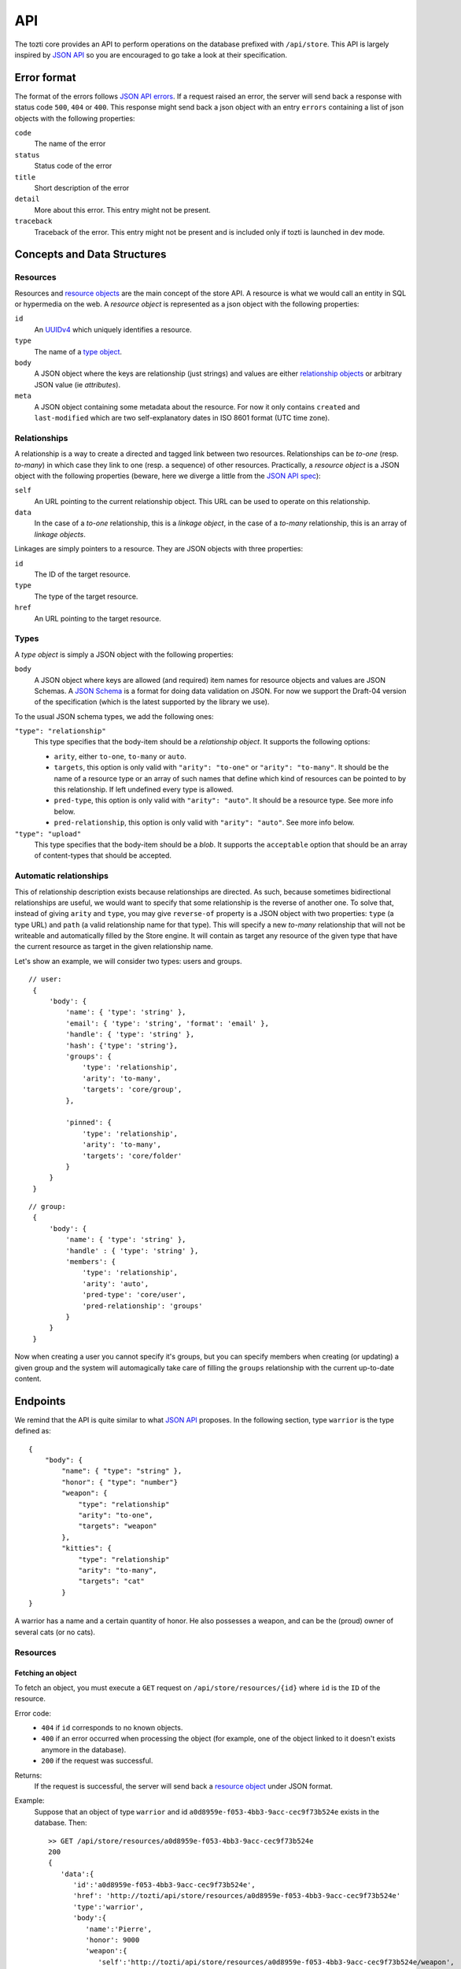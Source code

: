 ***
API
***

The tozti core provides an API to perform operations on the database prefixed
with ``/api/store``. This API is largely inspired by `JSON API`_ so you are
encouraged to go take a look at their specification.

Error format
============

The format of the errors follows `JSON API errors`_. If a request raised an
error, the server will send back a response with status code ``500``, ``404``
or ``400``. This response might send back a json object with an entry
``errors`` containing a list of json objects with the following properties:

``code``
    The name of the error

``status``
    Status code of the error

``title``
    Short description of the error

``detail``
    More about this error. This entry might not be present.

``traceback``
    Traceback of the error. This entry might not be present and is included
    only if tozti is launched in dev mode.

Concepts and Data Structures
============================

.. _resource object:

Resources
---------

Resources and `resource objects`_ are the main concept of the store API. A
resource is what we would call an entity in SQL or hypermedia on the web.
A *resource object* is represented as a json object with the following
properties:

``id``
   An UUIDv4_ which uniquely identifies a resource.

``type``
   The name of a `type object`_.

``body``
   A JSON object where the keys are relationship (just strings) and
   values are either `relationship objects`_ or arbitrary JSON value
   (ie *attributes*).

``meta``
   A JSON object containing some metadata about the resource. For now it
   only contains ``created`` and ``last-modified`` which are two
   self-explanatory dates in ISO 8601 format (UTC time zone).


.. _relationship objects:
.. _relationship object:

Relationships
-------------

A relationship is a way to create a directed and tagged link between two
resources. Relationships can be *to-one* (resp. *to-many*) in which case
they link to one (resp. a sequence) of other resources. Practically, a
*resource object* is a JSON object with the following properties (beware,
here we diverge a little from the `JSON API spec <jsonapi rel>`_):

``self``
   An URL pointing to the current relationship object. This URL can be
   used to operate on this relationship.

``data``
   In the case of a *to-one* relationship, this is a *linkage object*, in the
   case of a *to-many* relationship, this is an array of *linkage objects*.

Linkages are simply pointers to a resource. They are JSON objects with three
properties:

``id``
   The ID of the target resource.

``type``
   The type of the target resource.

``href``
   An URL pointing to the target resource.


.. _type object:

Types
-----

A *type object* is simply a JSON object with the following properties:

``body``
    A JSON object where keys are allowed (and required) item names for
    resource objects and values are JSON Schemas. A `JSON Schema`_ is a
    format for doing data validation on JSON. For now we support the Draft-04
    version of the specification (which is the latest supported by the library
    we use).

To the usual JSON schema types, we add the following ones:

``"type": "relationship"``
    This type specifies that the body-item should be a *relationship object*.
    It supports the following options:

    * ``arity``, either ``to-one``, ``to-many`` or ``auto``.
    * ``targets``, this option is only valid with ``"arity": "to-one"`` or
      ``"arity": "to-many"``. It should be the name of a resource type or an
      array of such names that define which kind of resources can be pointed to
      by this relationship. If left undefined every type is allowed.
    * ``pred-type``, this option is only valid with ``"arity": "auto"``. It
      should be a resource type. See more info below.
    * ``pred-relationship``, this option is only valid with ``"arity":
      "auto"``. See more info below.

``"type": "upload"``
    This type specifies that the body-item should be a *blob*. It supports
    the ``acceptable`` option that should be an array of content-types that
    should be accepted.

Automatic relationships
-----------------------

This of relationship description exists because relationships are directed. As
such, because sometimes bidirectional relationships are useful, we would want
to specify that some relationship is the reverse of another one. To solve that,
instead of giving ``arity`` and ``type``, you may give ``reverse-of`` property
is a JSON object with two properties: ``type`` (a type URL) and ``path`` (a
valid relationship name for that type). This will specify a new *to-many*
relationship that will not be writeable and automatically filled by the Store
engine. It will contain as target any resource of the given type that have the
current resource as target in the given relationship name.

Let's show an example, we will consider two types: users and groups.

::

   // user:
    {
        'body': {
            'name': { 'type': 'string' },
            'email': { 'type': 'string', 'format': 'email' },
            'handle': { 'type': 'string' },
            'hash': {'type': 'string'},
            'groups': {
                'type': 'relationship',
                'arity': 'to-many',
                'targets': 'core/group',
            },

            'pinned': {
                'type': 'relationship',
                'arity': 'to-many',
                'targets': 'core/folder'
            }
        }
    }

::

   // group:
    {
        'body': {
            'name': { 'type': 'string' },
            'handle' : { 'type': 'string' },
            'members': {
                'type': 'relationship',
                'arity': 'auto',
                'pred-type': 'core/user',
                'pred-relationship': 'groups'
            }
        }
    }

Now when creating a user you cannot specify it's groups, but you can specify
members when creating (or updating) a given group and the system will
automagically take care of filling the ``groups`` relationship with the current
up-to-date content.


Endpoints
=========

We remind that the API is quite similar to what `JSON API`_ proposes.
In the following section, type ``warrior`` is the type defined as::

    {
        "body": {
            "name": { "type": "string" },
            "honor": { "type": "number"}
            "weapon": {
                "type": "relationship"
                "arity": "to-one",
                "targets": "weapon"
            },
            "kitties": {
                "type": "relationship"
                "arity": "to-many",
                "targets": "cat"
            }
    }

A warrior has a name and a certain quantity of honor. He also possesses a
weapon, and can be the (proud) owner of several cats (or no cats).


Resources
---------

Fetching an object
^^^^^^^^^^^^^^^^^^

To fetch an object, you must execute a ``GET`` request on
``/api/store/resources/{id}`` where ``id`` is the ``ID`` of the resource.

Error code:
   - ``404`` if ``id`` corresponds to no known objects.
   - ``400`` if an error occurred when processing the object (for example, one
     of the object linked to it doesn't exists anymore in the database).
   - ``200`` if the request was successful.

Returns:
   If the request is successful, the server will send back a `resource object`_ under JSON format.

Example:
   Suppose that an object of type ``warrior`` and id
   ``a0d8959e-f053-4bb3-9acc-cec9f73b524e`` exists in the database. Then::

        >> GET /api/store/resources/a0d8959e-f053-4bb3-9acc-cec9f73b524e
        200
        {
           'data':{
              'id':'a0d8959e-f053-4bb3-9acc-cec9f73b524e',
              'href': 'http://tozti/api/store/resources/a0d8959e-f053-4bb3-9acc-cec9f73b524e'
              'type':'warrior',
              'body':{
                 'name':'Pierre',
                 'honor': 9000
                 'weapon':{
                    'self':'http://tozti/api/store/resources/a0d8959e-f053-4bb3-9acc-cec9f73b524e/weapon',
                    'data':{
                       'id':'1bb2ff78-cefb-4ce1-b057-333f5baed577',
                       'type':'weapon',
                       'href':'http://tozti/api/store/resources/1bb2ff78-cefb-4ce1-b057-333f5baed577'
                    }
                 },
                 'kitties':{
                    'self':'http://tozti/api/store/resources/a0d8959e-f053-4bb3-9acc-cec9f73b524e/friend',
                    'data':[{
                       'id':'6a4d05f1-f04a-4a94-923e-ad52a54456e6',
                       'type':'cat',
                       'href':'http://tozti/api/store/resources/6a4d05f1-f04a-4a94-923e-ad52a54456e6'
                    }]
                 }
              },
              'meta':{
                 'created':'2018-02-05T23:13:26',
                 'last-modified':'2018-02-05T23:13:26'
              }
           }
        }

Creating an object
^^^^^^^^^^^^^^^^^^

To create an object, you must execute a ``POST`` request on
``/api/store/resources`` where the body is a JSON object representing the
object you want to send. The object must be encapsulated inside a `data` entry.

Error code:
    - ``404`` if one of the object targeted by a relationship doesn't exists
    - ``400`` if an error occurred when processing the object. For example, if
      the json object which was sended is malformated, or if the body of the
      request is not JSON.
    - ``200`` if the request was successful.

Returns:
    If the request is successful, the server will send back a `resource
    object`_ under JSON format.

Example:
    Suppose that an object of type ``warrior`` and id
    ``a0d8959e-f053-4bb3-9acc-cec9f73b524e`` exists in the database. Then::

        >> POST /api/store/resources {'data': {'type': 'warrior', 
                        'body': {
                            'name': Pierre, 'honor': 9000,
                            'weapon': {'data': {'id': <id_weapon>}}, 
                            'kitties': {'data': [{'id': <kitty_1_id>}]}
                        }}}
        200
        {
           'data':{
              'id':'a0d8959e-f053-4bb3-9acc-cec9f73b524e',
              'type':'warrior',
              'href':'http://tozti/api/store/resources/a0d8959e-f053-4bb3-9acc-cec9f73b524e/',
              'body':{
                 'name':'Pierre',
                 'honor': 9000
                 'weapon':{
                    'self':'/api/store/resources/a0d8959e-f053-4bb3-9acc-cec9f73b524e/friend',
                    'data':{
                       'id':'1bb2ff78-cefb-4ce1-b057-333f5baed577',
                       'type':'weapon',
                       'href':'/api/store/resources/1bb2ff78-cefb-4ce1-b057-333f5baed577'
                    }
                 },
                 'kitties':{
                    'self':'/api/store/resources/a0d8959e-f053-4bb3-9acc-cec9f73b524e/friend',
                    'data': [{
                       'id':'6a4d05f1-f04a-4a94-923e-ad52a54456e6',
                       'type':'cat',
                       'href':'/api/store/resources/6a4d05f1-f04a-4a94-923e-ad52a54456e6'
                    }]
                 }
              },
              'meta':{
                 'created':'2018-02-05T23:13:26',
                 'last-modified':'2018-02-05T23:13:26'
              }
           }
        }

Editing an object
^^^^^^^^^^^^^^^^^^

To edit an object, you must execute a ``PATCH`` request on
``/api/store/resources/{id}`` where ``id`` is the ID you want to update. The
body of the request must be a JSON object representing the change you want to
operate on the object. The object must be encapsulated inside a `data` entry.
Remark: you don't need to provide every entries.

Error code:
    - ``404`` if ``id`` corresponds to no known objects.
    - ``400`` if an error occurred when processing the object. For example, if
      the json object which was sended is malformated, or if the body of the
      request is not JSON.
    - ``200`` if the request was successful.

Returns:
    If the request is successful, the server will send back a `resource
    object`_ under JSON format representing the object (after changes are
    applied).

Example:
    We suppose the object with id ``a0d8959e-f053-4bb3-9acc-cec9f73b524e``
    exists in the database. Then::

        >> PATCH /api/store/resources {'data': {'type': 'warrior', 
                        'attributes': {
                            'name': 'Luc',
                            'weapon': {'data': {'id': <id_weapon_more_powerfull>}}, 
                        }}}
        200
        {
           'data':{
              'id':'a0d8959e-f053-4bb3-9acc-cec9f73b524e',
              'type':'warrior',
              'href':'http://tozti/api/store/resources/a0d8959e-f053-4bb3-9acc-cec9f73b524e',
              'body':{
                 'name':'Luc',
                 'honor': 9000
                 'weapon':{
                    'self':'/api/store/resources/a0d8959e-f053-4bb3-9acc-cec9f73b524e/friend',
                    'data':{
                       'id':'<id_weapon_more_powerfull>',
                       'type':'weapon',
                       'href':'/api/store/resources/<id_weapon_more_powerfull>'
                    }
                 },
                 'kitties':{
                    'self':'/api/store/resources/a0d8959e-f053-4bb3-9acc-cec9f73b524e/friend',
                    'data': [{
                       'id':'6a4d05f1-f04a-4a94-923e-ad52a54456e6',
                       'type':'cat',
                       'href':'/api/store/resources/6a4d05f1-f04a-4a94-923e-ad52a54456e6'
                    }]
                 }
              },
              'meta':{
                 'created':'2018-02-05T23:13:26',
                 'last-modified':'2018-02-05T23:13:26'
              }
           }
        }


Deleting an object
^^^^^^^^^^^^^^^^^^

To delete an object, you must execute a ``DELETE`` request on
``/api/store/resources/{id}`` where ``id`` is the ID you want to update.
Remark: you don't need to provide every entries.

Error code:
    - ``404`` if ``id`` corresponds to no known objects.
    - ``200`` if the request was successful.

Returns:
    If the request is successful, the server will send back an empty JSON
    object.

Example:
    We suppose the object with id ``a0d8959e-f053-4bb3-9acc-cec9f73b524e``
    exists in the database. Then::

        >> DELETE /api/store/resources/a0d8959e-f053-4bb3-9acc-cec9f73b524e
        200
        {}


Relationships
-------------

In the same way that you can act on resources, you can also act on
relationships.

Fetching a relationship
^^^^^^^^^^^^^^^^^^^^^^^

To fetch a relationship, you must execute a ``GET`` request on
``/api/store/resources/{id}/{rel}`` where ``id`` is the ID of the resource
possessing the relationship you want to access, and ``rel`` the name of the
relationship.

Error code:
    - ``404`` if ``id`` corresponds to no known objects or ``rel`` is an
      invalid relationship name.
    - ``400`` if an error occurred when processing the object.
    - ``200`` if the request was successful.

Returns:
    If the request is successful, the server will send back a `relationship
    object`_ under JSON format.

Example:
    Suppose that an object of type ``warrior`` and id
    ``a0d8959e-f053-4bb3-9acc-cec9f73b524e`` exists in the database. Then::

        >> GET /api/store/resources/a0d8959e-f053-4bb3-9acc-cec9f73b524e/kitties
        200
        {
            "data": {
                "self": "/api/store/resources/a0d8959e-f053-4bb3-9acc-cec9f73b524e/kitties", "data": [{
                    "id": "93b41bf0-73e8-4b37-b2b9-d26d758c2539", 
                    "type": "cat", 
                    "href": "/api/store/resources/93b41bf0-73e8-4b37-b2b9-d26d758c2539"
                }, {
                    "id": "dff2b520-c3b0-4457-9dfe-cb9972188e48", 
                    "type": "cat", 
                    "href": "/api/store/resources/dff2b520-c3b0-4457-9dfe-cb9972188e48"
                }]
            }
        }

    ::

        >> GET /api/store/resources/a0d8959e-f053-4bb3-9acc-cec9f73b524e/weapon
        200
        {
            "data": {
                "self": "/api/store/resources/a0d8959e-f053-4bb3-9acc-cec9f73b524e/weapon", "data": {
                    "id": "34078dd5-516d-42dd-816d-6fbfd82a2da9",
                    "type": "weapon", 
                    "href": "/api/store/resources/34078dd5-516d-42dd-816d-6fbfd82a2da9"
                }
            }
        }



Updating a relationship
^^^^^^^^^^^^^^^^^^^^^^^

To update a relationship (which is not an automatic relationship), you must
execute a ``PUT`` request on ``/api/store/resources/{id}/{rel}`` where ``id``
is the ID of the resource possessing the relationship you want to access, and
``rel`` the name of the relationship. The content of your request is a JSON
object containing:

- for a ``to-one`` relationship the ID of the new target
- for a ``to-many`` relationship several IDs representing the new targets

Error code:
    - ``404`` if ``id`` corresponds to no known objects or ``rel`` is an
      invalid relationship name.
    - ``400`` if an error occurred when processing the object.
    - ``200`` if the request was successful.

Returns:
    If the request is successful, the server will send back a `relationship
    object`_ under JSON format.

Example:
    Suppose that an object of type ``warrior`` and id
    ``a0d8959e-f053-4bb3-9acc-cec9f73b524e`` exists in the database. We also
    suppose that its relationship ``kitties`` possesses two targets having id
    ``<id1>`` and ``<id2>``. The relationship ``weapon`` targets
    ``<id_sword>``. Then::

        >> PUT /api/store/resources/a0d8959e-f053-4bb3-9acc-cec9f73b524e/kitties {'data': [{'id': <id3>}]}
        200
        {
            "data": {
                "self": "/api/store/resources/a0d8959e-f053-4bb3-9acc-cec9f73b524e/kitties", "data": [{
                    "id": <id3>, 
                    "type": "cat", 
                    "href": "/api/store/resources/<id3>"
                }]
            }
        }

    ::

        >> PUT /api/store/resources/a0d8959e-f053-4bb3-9acc-cec9f73b524e/weapon {'data': {'id': <id_shotgun>}}
        200
        {
            "data": {
                "self": "/api/store/resources/a0d8959e-f053-4bb3-9acc-cec9f73b524e/weapon", "data": [
                    "id": <id_shotgun>, 
                    "type": "weapon", 
                    "href": "/api/store/resources/<id_shotgun>"
                ]
            }
        }


Adding new targets to a relationship
^^^^^^^^^^^^^^^^^^^^^^^^^^^^^^^^^^^^

To add new targets to a ``to-many`` relationship, you must execute a ``POST``
request on ``/api/store/resources/{id}/{rel}`` where ``id`` is the ID of the
resource possessing the relationship you want to access, and ``rel`` the name
of the relationship. The content of your request is a JSON object containing
the ids of the objects you want to add to the relationship.

Error code:
    - ``404`` if ``id`` corresponds to no known objects or ``rel`` is an
      invalid relationship name.
    - ``403`` if the relationship is not a too-many relationship
    - ``400`` if an error occurred when processing the object.
    - ``200`` if the request was successful.

Returns:
    If the request is successful, the server will send back a `relationship
    object`_ under JSON format.

Example:
    Suppose that an object of type ``warrior`` and id
    ``a0d8959e-f053-4bb3-9acc-cec9f73b524e`` exists in the database. We also
    suppose that its relationship ``kitties`` possesses one targets having id
    ``<id1>``. Then::

        >> POST /api/store/resources/a0d8959e-f053-4bb3-9acc-cec9f73b524e/kitties {'data': [{'id': <id2>}, {'id': <id3>}]}
        200
        {
            "data": {
                "self": "/api/store/resources/a0d8959e-f053-4bb3-9acc-cec9f73b524e/kitties", "data": [{
                    "id": <id1>, 
                    "type": "cat", 
                    "href": "/api/store/resources/<id1>"
                }, {
                    "id": <id2>, 
                    "type": "cat", 
                    "href": "/api/store/resources/<id2>"
                }, {
                    "id": <id3>, 
                    "type": "cat", 
                    "href": "/api/store/resources/<id3>"
                }]
            }
        }


Deleting a relationship
^^^^^^^^^^^^^^^^^^^^^^^

To fetch some targets from a ``to-many`` relationship, you must execute a
``DELETE`` request on ``/api/store/resources/{id}/{rel}`` where ``id`` is the
ID of the resource possessing the relationship you want to access, and ``rel``
the name of the relationship. The content of your request is a JSON object
containing the ids of the objects you want to remove from the relationship.

Error code:
    - ``404`` if ``id`` corresponds to no known objects or ``rel`` is an
      invalid relationship name.
    - ``403`` if the relationship is not a too-many relationship
    - ``400`` if an error occurred when processing the object.
    - ``200`` if the request was successful.

Returns:
    If the request is successful, the server will send back a `relationship
    object`_ under JSON format.

Example:
    Suppose that an object of type ``warrior`` and id
    ``a0d8959e-f053-4bb3-9acc-cec9f73b524e`` exists in the database. We also
    suppose that its relationship ``kitties`` possesses three targets having
    ids ``<id1>``, ``<id2>`` and ``<id3>``. Then::

        >> DELETE /api/store/resources/a0d8959e-f053-4bb3-9acc-cec9f73b524e/kitties {'data': [{'id': <id1>}, {'id': <id3>}]}
        200
        {
            "data": {
                "self": "/api/store/resources/a0d8959e-f053-4bb3-9acc-cec9f73b524e/kitties", "data": [{
                    "id": <id2>, 
                    "type": "cat", 
                    "href": "/api/store/resources/<id2>"
                }]
            }
        }

    ::

        >> DELETE /api/store/resources/a0d8959e-f053-4bb3-9acc-cec9f73b524e/weapon
        403
        {
            "errors": [{
                "code": "BAD_RELATIONSHIP", 
                "title": "a relationship is invalid", 
                "status": "403", 
                "detail": "to-one relationships cannot be deleted"
            }]
        }


Types
-----

Fetching all instances of a given type
^^^^^^^^^^^^^^^^^^^^^^^^^^^^^^^^^^^^^^

To fetch all instances of a given type ``<type>``, you must execute a
``GET`` request on ``/api/store/by-type/<type>``.

Error code:
    - ``404`` if the type doesn't exists
    - ``400`` if an error occurred when processing the object.
    - ``200`` if the request was successful.

Returns:
    If the request is successful, the server will send back a list of linkage 
    objects encapsulated under a `data` entry. Each linkage object points toward
    a ressources having type ``<type>``

Example:
    To fetch every ``warrior`` present inside our ``store``, you can proceed as
    following::

        >> GET /api/store/by-type/warrior
        200
        {
            "data": [
            {
                "id": "60f1677b-2bbb-4fd9-9a7a-3a20dbf7b5af", 
                "type": "core/user", 
                "href": "/api/store/resources/60f1677b-2bbb-4fd9-9a7a-3a20dbf7b5af"
            }, {
                "id": "605ab4bc-172b-416e-8a13-186cf3cd1e2e", 
                "type": "core/user", 
                "href": "/api/store/resources/605ab4bc-172b-416e-8a13-186cf3cd1e2e"
            }]
        }

Remark:
    Most of the time, type names are under this form: ``<ext-name>/<type-name`` where
    ``<ext-name>`` is the name of the extension defining the type ``<type-name>``. To 
    fetch of instances of this type, send a ``GET`` request on ``/api/store/by-type/<ext-name>/<type-name>``.


.. _JSON API: http://jsonapi.org/
.. _resource objects: http://jsonapi.org/format/#document-resource-objects
.. _UUIDv4: https://en.wikipedia.org/wiki/Universally_unique_identifier#Version_4_(random)
.. _jsonapi rel: http://jsonapi.org/format/#document-resource-object-relationships
.. _JSON Schema: http://json-schema.org/
.. _JSON API errors: http://jsonapi.org/format/#error-objects 
